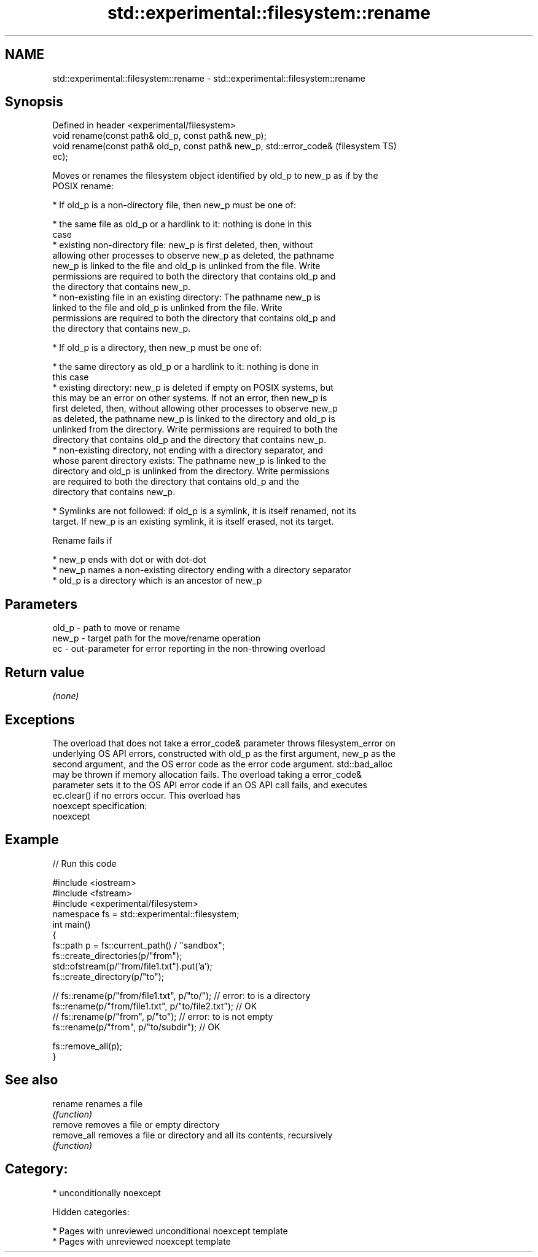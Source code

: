 .TH std::experimental::filesystem::rename 3 "2018.03.28" "http://cppreference.com" "C++ Standard Libary"
.SH NAME
std::experimental::filesystem::rename \- std::experimental::filesystem::rename

.SH Synopsis
   Defined in header <experimental/filesystem>
   void rename(const path& old_p, const path& new_p);
   void rename(const path& old_p, const path& new_p, std::error_code&   (filesystem TS)
   ec);

   Moves or renames the filesystem object identified by old_p to new_p as if by the
   POSIX rename:

     * If old_p is a non-directory file, then new_p must be one of:

              * the same file as old_p or a hardlink to it: nothing is done in this
                case
              * existing non-directory file: new_p is first deleted, then, without
                allowing other processes to observe new_p as deleted, the pathname
                new_p is linked to the file and old_p is unlinked from the file. Write
                permissions are required to both the directory that contains old_p and
                the directory that contains new_p.
              * non-existing file in an existing directory: The pathname new_p is
                linked to the file and old_p is unlinked from the file. Write
                permissions are required to both the directory that contains old_p and
                the directory that contains new_p.

     * If old_p is a directory, then new_p must be one of:

              * the same directory as old_p or a hardlink to it: nothing is done in
                this case
              * existing directory: new_p is deleted if empty on POSIX systems, but
                this may be an error on other systems. If not an error, then new_p is
                first deleted, then, without allowing other processes to observe new_p
                as deleted, the pathname new_p is linked to the directory and old_p is
                unlinked from the directory. Write permissions are required to both the
                directory that contains old_p and the directory that contains new_p.
              * non-existing directory, not ending with a directory separator, and
                whose parent directory exists: The pathname new_p is linked to the
                directory and old_p is unlinked from the directory. Write permissions
                are required to both the directory that contains old_p and the
                directory that contains new_p.

     * Symlinks are not followed: if old_p is a symlink, it is itself renamed, not its
       target. If new_p is an existing symlink, it is itself erased, not its target.

   Rename fails if

     * new_p ends with dot or with dot-dot
     * new_p names a non-existing directory ending with a directory separator
     * old_p is a directory which is an ancestor of new_p

.SH Parameters

   old_p - path to move or rename
   new_p - target path for the move/rename operation
   ec    - out-parameter for error reporting in the non-throwing overload

.SH Return value

   \fI(none)\fP

.SH Exceptions

   The overload that does not take a error_code& parameter throws filesystem_error on
   underlying OS API errors, constructed with old_p as the first argument, new_p as the
   second argument, and the OS error code as the error code argument. std::bad_alloc
   may be thrown if memory allocation fails. The overload taking a error_code&
   parameter sets it to the OS API error code if an OS API call fails, and executes
   ec.clear() if no errors occur. This overload has
   noexcept specification:
   noexcept

.SH Example

   
// Run this code

 #include <iostream>
 #include <fstream>
 #include <experimental/filesystem>
 namespace fs = std::experimental::filesystem;
 int main()
 {
     fs::path p = fs::current_path() / "sandbox";
     fs::create_directories(p/"from");
     std::ofstream(p/"from/file1.txt").put('a');
     fs::create_directory(p/"to");

 //    fs::rename(p/"from/file1.txt", p/"to/"); // error: to is a directory
     fs::rename(p/"from/file1.txt", p/"to/file2.txt"); // OK
 //    fs::rename(p/"from", p/"to"); // error: to is not empty
     fs::rename(p/"from", p/"to/subdir"); // OK

     fs::remove_all(p);
 }

.SH See also

   rename     renames a file
              \fI(function)\fP
   remove     removes a file or empty directory
   remove_all removes a file or directory and all its contents, recursively
              \fI(function)\fP

.SH Category:

     * unconditionally noexcept

   Hidden categories:

     * Pages with unreviewed unconditional noexcept template
     * Pages with unreviewed noexcept template
